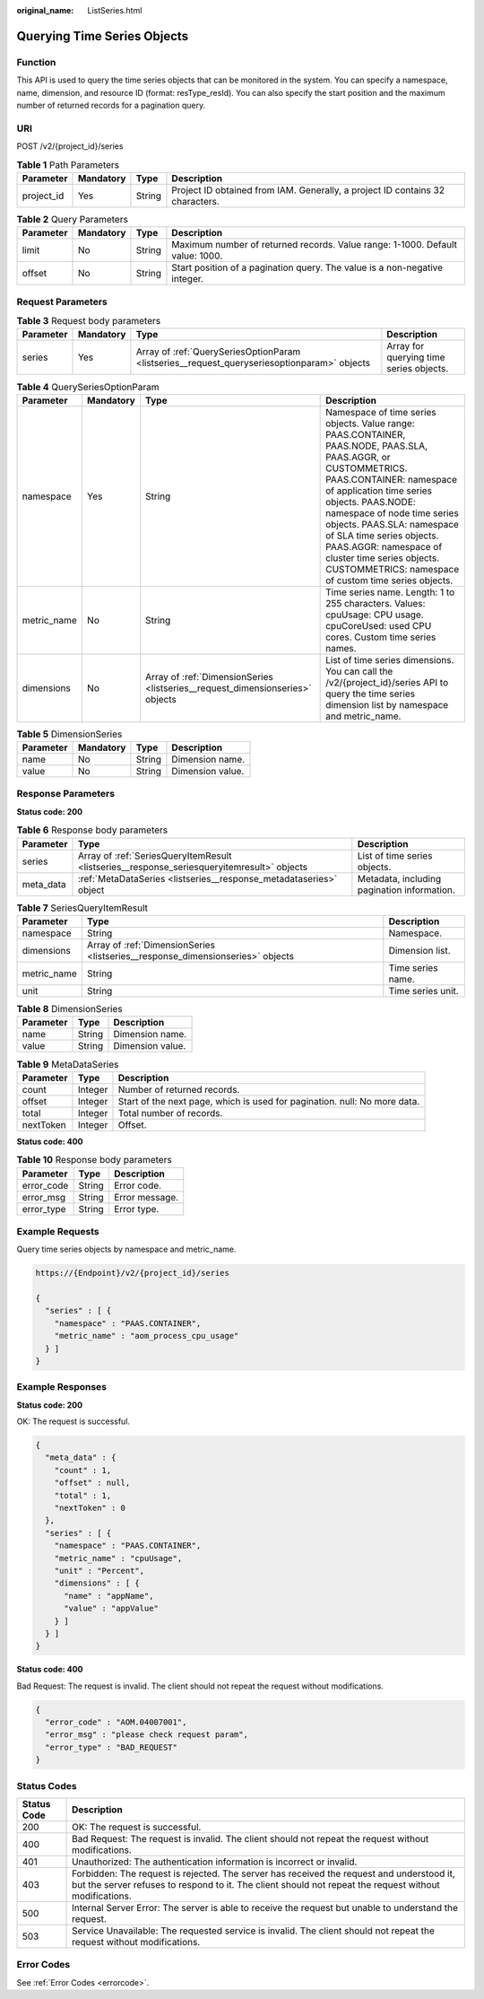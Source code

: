 :original_name: ListSeries.html

.. _ListSeries:

Querying Time Series Objects
============================

Function
--------

This API is used to query the time series objects that can be monitored in the system. You can specify a namespace, name, dimension, and resource ID (format: resType_resId). You can also specify the start position and the maximum number of returned records for a pagination query.

URI
---

POST /v2/{project_id}/series

.. table:: **Table 1** Path Parameters

   +------------+-----------+--------+-------------------------------------------------------------------------------+
   | Parameter  | Mandatory | Type   | Description                                                                   |
   +============+===========+========+===============================================================================+
   | project_id | Yes       | String | Project ID obtained from IAM. Generally, a project ID contains 32 characters. |
   +------------+-----------+--------+-------------------------------------------------------------------------------+

.. table:: **Table 2** Query Parameters

   +-----------+-----------+--------+-------------------------------------------------------------------------------+
   | Parameter | Mandatory | Type   | Description                                                                   |
   +===========+===========+========+===============================================================================+
   | limit     | No        | String | Maximum number of returned records. Value range: 1-1000. Default value: 1000. |
   +-----------+-----------+--------+-------------------------------------------------------------------------------+
   | offset    | No        | String | Start position of a pagination query. The value is a non-negative integer.    |
   +-----------+-----------+--------+-------------------------------------------------------------------------------+

Request Parameters
------------------

.. table:: **Table 3** Request body parameters

   +-----------+-----------+---------------------------------------------------------------------------------------------+-----------------------------------------+
   | Parameter | Mandatory | Type                                                                                        | Description                             |
   +===========+===========+=============================================================================================+=========================================+
   | series    | Yes       | Array of :ref:`QuerySeriesOptionParam <listseries__request_queryseriesoptionparam>` objects | Array for querying time series objects. |
   +-----------+-----------+---------------------------------------------------------------------------------------------+-----------------------------------------+

.. _listseries__request_queryseriesoptionparam:

.. table:: **Table 4** QuerySeriesOptionParam

   +-------------+-----------+-------------------------------------------------------------------------------+-----------------------------------------------------------------------------------------------------------------------------------------------------------------------------------------------------------------------------------------------------------------------------------------------------------------------------------------------------------------------------------------------+
   | Parameter   | Mandatory | Type                                                                          | Description                                                                                                                                                                                                                                                                                                                                                                                   |
   +=============+===========+===============================================================================+===============================================================================================================================================================================================================================================================================================================================================================================================+
   | namespace   | Yes       | String                                                                        | Namespace of time series objects. Value range: PAAS.CONTAINER, PAAS.NODE, PAAS.SLA, PAAS.AGGR, or CUSTOMMETRICS. PAAS.CONTAINER: namespace of application time series objects. PAAS.NODE: namespace of node time series objects. PAAS.SLA: namespace of SLA time series objects. PAAS.AGGR: namespace of cluster time series objects. CUSTOMMETRICS: namespace of custom time series objects. |
   +-------------+-----------+-------------------------------------------------------------------------------+-----------------------------------------------------------------------------------------------------------------------------------------------------------------------------------------------------------------------------------------------------------------------------------------------------------------------------------------------------------------------------------------------+
   | metric_name | No        | String                                                                        | Time series name. Length: 1 to 255 characters. Values: cpuUsage: CPU usage. cpuCoreUsed: used CPU cores. Custom time series names.                                                                                                                                                                                                                                                            |
   +-------------+-----------+-------------------------------------------------------------------------------+-----------------------------------------------------------------------------------------------------------------------------------------------------------------------------------------------------------------------------------------------------------------------------------------------------------------------------------------------------------------------------------------------+
   | dimensions  | No        | Array of :ref:`DimensionSeries <listseries__request_dimensionseries>` objects | List of time series dimensions. You can call the /v2/{project_id}/series API to query the time series dimension list by namespace and metric_name.                                                                                                                                                                                                                                            |
   +-------------+-----------+-------------------------------------------------------------------------------+-----------------------------------------------------------------------------------------------------------------------------------------------------------------------------------------------------------------------------------------------------------------------------------------------------------------------------------------------------------------------------------------------+

.. _listseries__request_dimensionseries:

.. table:: **Table 5** DimensionSeries

   ========= ========= ====== ================
   Parameter Mandatory Type   Description
   ========= ========= ====== ================
   name      No        String Dimension name.
   value     No        String Dimension value.
   ========= ========= ====== ================

Response Parameters
-------------------

**Status code: 200**

.. table:: **Table 6** Response body parameters

   +-----------+--------------------------------------------------------------------------------------------+---------------------------------------------+
   | Parameter | Type                                                                                       | Description                                 |
   +===========+============================================================================================+=============================================+
   | series    | Array of :ref:`SeriesQueryItemResult <listseries__response_seriesqueryitemresult>` objects | List of time series objects.                |
   +-----------+--------------------------------------------------------------------------------------------+---------------------------------------------+
   | meta_data | :ref:`MetaDataSeries <listseries__response_metadataseries>` object                         | Metadata, including pagination information. |
   +-----------+--------------------------------------------------------------------------------------------+---------------------------------------------+

.. _listseries__response_seriesqueryitemresult:

.. table:: **Table 7** SeriesQueryItemResult

   +-------------+--------------------------------------------------------------------------------+-------------------+
   | Parameter   | Type                                                                           | Description       |
   +=============+================================================================================+===================+
   | namespace   | String                                                                         | Namespace.        |
   +-------------+--------------------------------------------------------------------------------+-------------------+
   | dimensions  | Array of :ref:`DimensionSeries <listseries__response_dimensionseries>` objects | Dimension list.   |
   +-------------+--------------------------------------------------------------------------------+-------------------+
   | metric_name | String                                                                         | Time series name. |
   +-------------+--------------------------------------------------------------------------------+-------------------+
   | unit        | String                                                                         | Time series unit. |
   +-------------+--------------------------------------------------------------------------------+-------------------+

.. _listseries__response_dimensionseries:

.. table:: **Table 8** DimensionSeries

   ========= ====== ================
   Parameter Type   Description
   ========= ====== ================
   name      String Dimension name.
   value     String Dimension value.
   ========= ====== ================

.. _listseries__response_metadataseries:

.. table:: **Table 9** MetaDataSeries

   +-----------+---------+---------------------------------------------------------------------------+
   | Parameter | Type    | Description                                                               |
   +===========+=========+===========================================================================+
   | count     | Integer | Number of returned records.                                               |
   +-----------+---------+---------------------------------------------------------------------------+
   | offset    | Integer | Start of the next page, which is used for pagination. null: No more data. |
   +-----------+---------+---------------------------------------------------------------------------+
   | total     | Integer | Total number of records.                                                  |
   +-----------+---------+---------------------------------------------------------------------------+
   | nextToken | Integer | Offset.                                                                   |
   +-----------+---------+---------------------------------------------------------------------------+

**Status code: 400**

.. table:: **Table 10** Response body parameters

   ========== ====== ==============
   Parameter  Type   Description
   ========== ====== ==============
   error_code String Error code.
   error_msg  String Error message.
   error_type String Error type.
   ========== ====== ==============

Example Requests
----------------

Query time series objects by namespace and metric_name.

.. code-block::

   https://{Endpoint}/v2/{project_id}/series

   {
     "series" : [ {
       "namespace" : "PAAS.CONTAINER",
       "metric_name" : "aom_process_cpu_usage"
     } ]
   }

Example Responses
-----------------

**Status code: 200**

OK: The request is successful.

.. code-block::

   {
     "meta_data" : {
       "count" : 1,
       "offset" : null,
       "total" : 1,
       "nextToken" : 0
     },
     "series" : [ {
       "namespace" : "PAAS.CONTAINER",
       "metric_name" : "cpuUsage",
       "unit" : "Percent",
       "dimensions" : [ {
         "name" : "appName",
         "value" : "appValue"
       } ]
     } ]
   }

**Status code: 400**

Bad Request: The request is invalid. The client should not repeat the request without modifications.

.. code-block::

   {
     "error_code" : "AOM.04007001",
     "error_msg" : "please check request param",
     "error_type" : "BAD_REQUEST"
   }

Status Codes
------------

+-------------+-----------------------------------------------------------------------------------------------------------------------------------------------------------------------------------------------------+
| Status Code | Description                                                                                                                                                                                         |
+=============+=====================================================================================================================================================================================================+
| 200         | OK: The request is successful.                                                                                                                                                                      |
+-------------+-----------------------------------------------------------------------------------------------------------------------------------------------------------------------------------------------------+
| 400         | Bad Request: The request is invalid. The client should not repeat the request without modifications.                                                                                                |
+-------------+-----------------------------------------------------------------------------------------------------------------------------------------------------------------------------------------------------+
| 401         | Unauthorized: The authentication information is incorrect or invalid.                                                                                                                               |
+-------------+-----------------------------------------------------------------------------------------------------------------------------------------------------------------------------------------------------+
| 403         | Forbidden: The request is rejected. The server has received the request and understood it, but the server refuses to respond to it. The client should not repeat the request without modifications. |
+-------------+-----------------------------------------------------------------------------------------------------------------------------------------------------------------------------------------------------+
| 500         | Internal Server Error: The server is able to receive the request but unable to understand the request.                                                                                              |
+-------------+-----------------------------------------------------------------------------------------------------------------------------------------------------------------------------------------------------+
| 503         | Service Unavailable: The requested service is invalid. The client should not repeat the request without modifications.                                                                              |
+-------------+-----------------------------------------------------------------------------------------------------------------------------------------------------------------------------------------------------+

Error Codes
-----------

See :ref:`Error Codes <errorcode>`.
